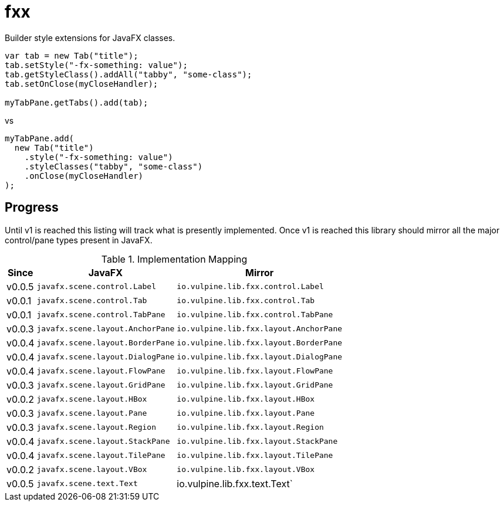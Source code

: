 = fxx

Builder style extensions for JavaFX classes.

[source,java]
----
var tab = new Tab("title");
tab.setStyle("-fx-something: value");
tab.getStyleClass().addAll("tabby", "some-class");
tab.setOnClose(myCloseHandler);

myTabPane.getTabs().add(tab);
----

vs

[source,java]
----
myTabPane.add(
  new Tab("title")
    .style("-fx-something: value")
    .styleClasses("tabby", "some-class")
    .onClose(myCloseHandler)
);
----

== Progress

Until v1 is reached this listing will track what is presently implemented.
Once v1 is reached this library should mirror all the major control/pane types
present in JavaFX.

[%header, width="25%", cols=3]
.Implementation Mapping
|===
^|Since  ^|JavaFX                           ^| Mirror
^|v0.0.5 >|`javafx.scene.control.Label`     <|`io.vulpine.lib.fxx.control.Label`
^|v0.0.1 >|`javafx.scene.control.Tab`       <|`io.vulpine.lib.fxx.control.Tab`
^|v0.0.1 >|`javafx.scene.control.TabPane`   <|`io.vulpine.lib.fxx.control.TabPane`
^|v0.0.3 >|`javafx.scene.layout.AnchorPane` <|`io.vulpine.lib.fxx.layout.AnchorPane`
^|v0.0.4 >|`javafx.scene.layout.BorderPane` <|`io.vulpine.lib.fxx.layout.BorderPane`
^|v0.0.4 >|`javafx.scene.layout.DialogPane` <|`io.vulpine.lib.fxx.layout.DialogPane`
^|v0.0.4 >|`javafx.scene.layout.FlowPane`   <|`io.vulpine.lib.fxx.layout.FlowPane`
^|v0.0.3 >|`javafx.scene.layout.GridPane`   <|`io.vulpine.lib.fxx.layout.GridPane`
^|v0.0.2 >|`javafx.scene.layout.HBox`       <|`io.vulpine.lib.fxx.layout.HBox`
^|v0.0.3 >|`javafx.scene.layout.Pane`       <|`io.vulpine.lib.fxx.layout.Pane`
^|v0.0.3 >|`javafx.scene.layout.Region`     <|`io.vulpine.lib.fxx.layout.Region`
^|v0.0.4 >|`javafx.scene.layout.StackPane`  <|`io.vulpine.lib.fxx.layout.StackPane`
^|v0.0.4 >|`javafx.scene.layout.TilePane`   <|`io.vulpine.lib.fxx.layout.TilePane`
^|v0.0.2 >|`javafx.scene.layout.VBox`       <|`io.vulpine.lib.fxx.layout.VBox`
^|v0.0.5 >|`javafx.scene.text.Text`         <| io.vulpine.lib.fxx.text.Text`
|===